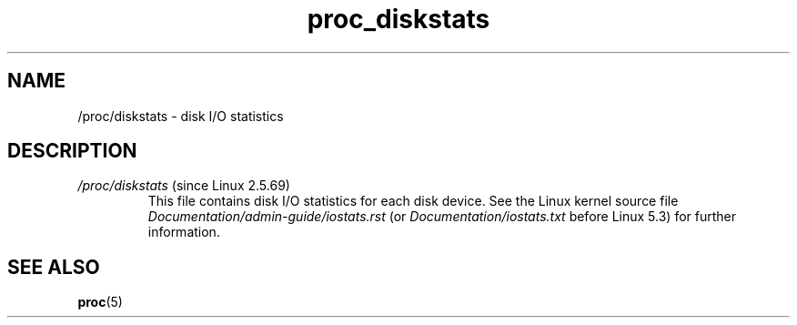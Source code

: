 .\" Copyright (C) 1994, 1995, Daniel Quinlan <quinlan@yggdrasil.com>
.\" Copyright (C) 2002-2008, 2017, Michael Kerrisk <mtk.manpages@gmail.com>
.\" Copyright (C) 2023, Alejandro Colomar <alx@kernel.org>
.\"
.\" SPDX-License-Identifier: GPL-3.0-or-later
.\"
.TH proc_diskstats 5 (date) "Linux man-pages (unreleased)"
.SH NAME
/proc/diskstats \- disk I/O statistics
.SH DESCRIPTION
.TP
.IR /proc/diskstats " (since Linux 2.5.69)"
This file contains disk I/O statistics for each disk device.
See the Linux kernel source file
.I Documentation/admin\-guide/iostats.rst
(or
.I Documentation/iostats.txt
before Linux 5.3)
for further information.
.SH SEE ALSO
.BR proc (5)
